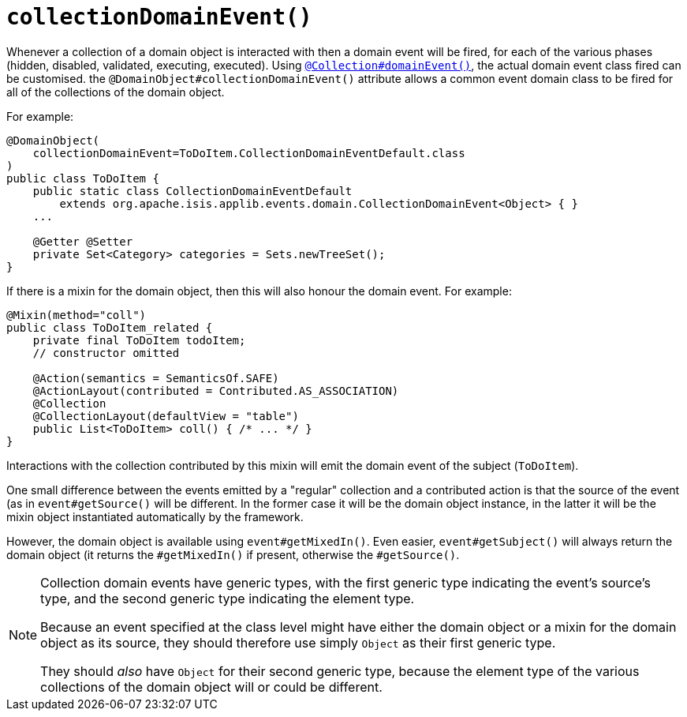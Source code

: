 [[collectionDomainEvent]]
= `collectionDomainEvent()`
:Notice: Licensed to the Apache Software Foundation (ASF) under one or more contributor license agreements. See the NOTICE file distributed with this work for additional information regarding copyright ownership. The ASF licenses this file to you under the Apache License, Version 2.0 (the "License"); you may not use this file except in compliance with the License. You may obtain a copy of the License at. http://www.apache.org/licenses/LICENSE-2.0 . Unless required by applicable law or agreed to in writing, software distributed under the License is distributed on an "AS IS" BASIS, WITHOUT WARRANTIES OR  CONDITIONS OF ANY KIND, either express or implied. See the License for the specific language governing permissions and limitations under the License.
:page-partial:


Whenever a collection of a domain object is interacted with then a domain event will be fired, for each of the various phases (hidden, disabled, validated, executing, executed).
Using xref:refguide:applib-ant:Collection.adoc#domainEvent[`@Collection#domainEvent()`], the actual domain event class fired can be customised.
the `@DomainObject#collectionDomainEvent()` attribute allows a common event domain class to be fired for all of the collections of the domain object.

For example:

[source,java]
----
@DomainObject(
    collectionDomainEvent=ToDoItem.CollectionDomainEventDefault.class
)
public class ToDoItem {
    public static class CollectionDomainEventDefault
        extends org.apache.isis.applib.events.domain.CollectionDomainEvent<Object> { }
    ...

    @Getter @Setter
    private Set<Category> categories = Sets.newTreeSet();
}
----

If there is a mixin for the domain object, then this will also honour the domain event.
For example:

[source,java]
----
@Mixin(method="coll")
public class ToDoItem_related {
    private final ToDoItem todoItem;
    // constructor omitted

    @Action(semantics = SemanticsOf.SAFE)
    @ActionLayout(contributed = Contributed.AS_ASSOCIATION)
    @Collection
    @CollectionLayout(defaultView = "table")
    public List<ToDoItem> coll() { /* ... */ }
}
----

Interactions with the collection contributed by this mixin will emit the domain event of the subject (`ToDoItem`).

One small difference between the events emitted by a "regular" collection and a contributed action is that the source of the event (as in `event#getSource()` will be different.
In the former case it will be the domain object instance, in the latter it will be the mixin object instantiated automatically by the framework.

However, the domain object is available using `event#getMixedIn()`.
Even easier, `event#getSubject()` will always return the domain object (it returns the `#getMixedIn()` if present, otherwise the `#getSource()`.

[NOTE]
====
Collection domain events have generic types, with the first generic type indicating the event's source's type, and the second generic type indicating the element type.

Because an event specified at the class level might have either the domain object or a mixin for the domain object as its source, they should therefore use simply `Object` as their first generic type.

They should _also_ have `Object` for their second generic type, because the element type of the various collections of the domain object will or could be different.
====
